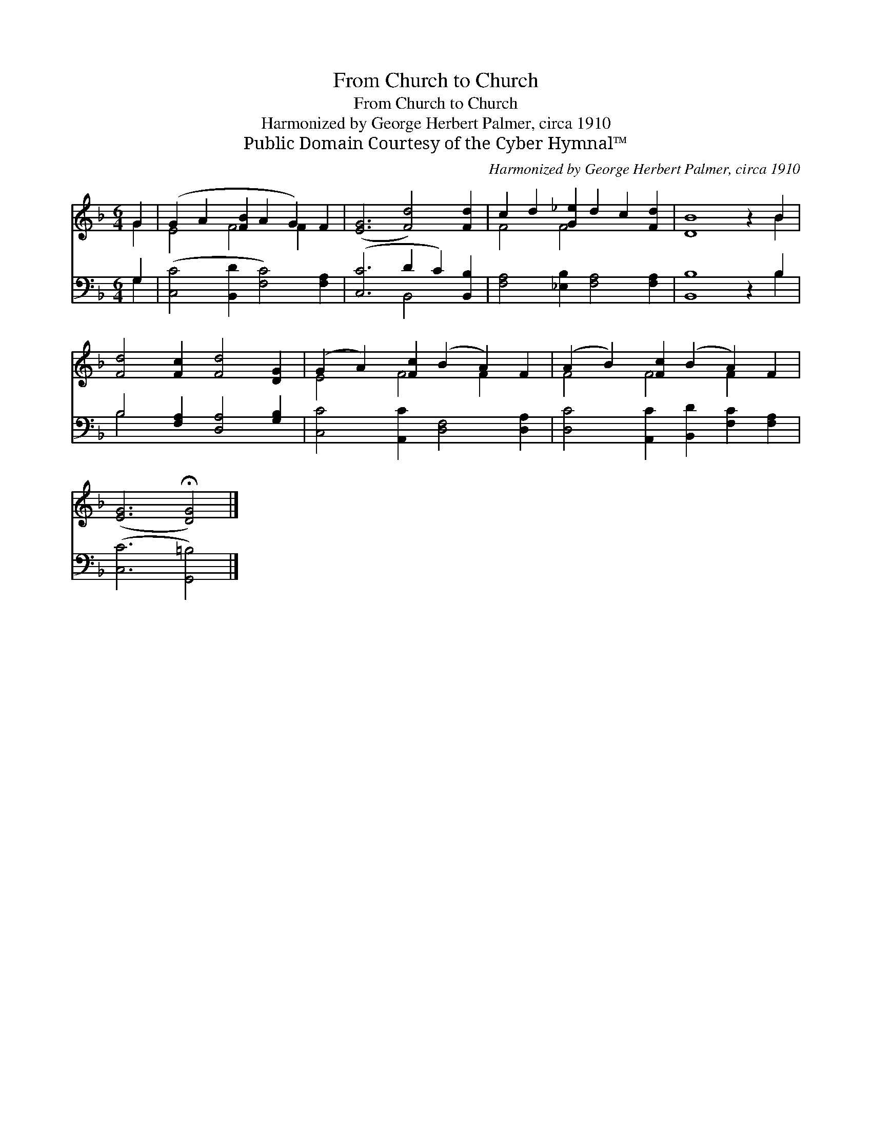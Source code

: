 X:1
T:From Church to Church
T:From Church to Church
T:Harmonized by George Herbert Palmer, circa 1910
T:Public Domain Courtesy of the Cyber Hymnal™
C:Harmonized by George Herbert Palmer, circa 1910
Z:Public Domain
Z:Courtesy of the Cyber Hymnal™
%%score ( 1 2 ) ( 3 4 )
L:1/8
M:6/4
K:F
V:1 treble 
V:2 treble 
V:3 bass 
V:4 bass 
V:1
 G2 | (G2 A2 [FB]2 A2 G2) F2 | ([EG]6 [Fd]4) [Fd]2 | c2 d2 [G_e]2 d2 c2 [Fd]2 | [DB]8 z2 B2 | %5
 [Fd]4 [Fc]2 [Fd]4 [DG]2 | (G2 A2) [Fc]2 (B2 A2) F2 | (A2 B2) [Fc]2 (B2 A2) F2 | %8
 ([EG]6 !fermata![DG]4) |] %9
V:2
 G2 | E4 F4 F2 x2 | x12 | F4 F4 x4 | x10 B2 | x12 | E4 F4 F2 x2 | F4 F4 F2 x2 | x10 |] %9
V:3
 G,2 | ([C,C]4 [B,,D]2 [F,C]4) [F,A,]2 | ([C,C]6 D2 C2) [B,,B,]2 | %3
 [F,A,]4 [_E,B,]2 [F,A,]4 [F,A,]2 | [B,,B,]8 z2 B,2 | B,4 [F,A,]2 [D,A,]4 [G,B,]2 | %6
 [C,C]4 [A,,C]2 [D,F,]4 [D,A,]2 | [D,C]4 [A,,C]2 [B,,D]2 [F,C]2 [F,A,]2 | ([C,C]6 [G,,=B,]4) |] %9
V:4
 G,2 | x12 | x6 B,,4 x2 | x12 | x10 B,2 | B,4 x8 | x12 | x12 | x10 |] %9

